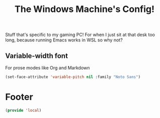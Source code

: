 #+TITLE: The Windows Machine's Config!

Stuff that's specific to my gaming PC! For when I just sit at that desk too long, because running Emacs works in WSL so why not?

** Variable-width font
For prose modes like Org and Markdown
#+begin_src emacs-lisp
  (set-face-attribute 'variable-pitch nil :family "Noto Sans")
#+end_src


* Footer
#+BEGIN_SRC emacs-lisp
  (provide 'local)
#+END_SRC
